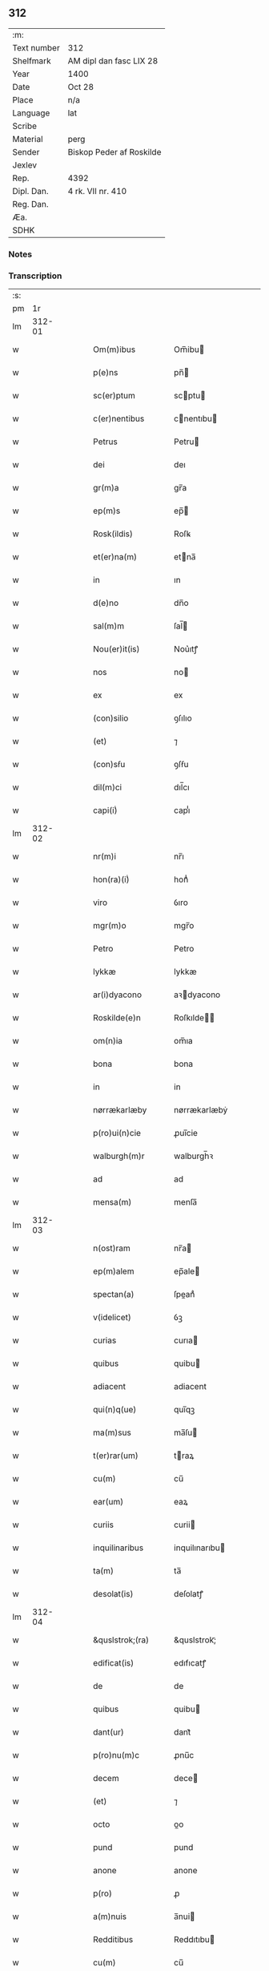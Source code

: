 ** 312
| :m:         |                          |
| Text number | 312                      |
| Shelfmark   | AM dipl dan fasc LIX 28  |
| Year        | 1400                     |
| Date        | Oct 28                   |
| Place       | n/a                      |
| Language    | lat                      |
| Scribe      |                          |
| Material    | perg                     |
| Sender      | Biskop Peder af Roskilde |
| Jexlev      |                          |
| Rep.        | 4392                     |
| Dipl. Dan.  | 4 rk. VII nr. 410        |
| Reg. Dan.   |                          |
| Æa.         |                          |
| SDHK        |                          |

*** Notes


*** Transcription
| :s: |        |   |   |   |   |                     |                  |   |   |   |                                 |     |   |   |   |               |
| pm  |     1r |   |   |   |   |                     |                  |   |   |   |                                 |     |   |   |   |               |
| lm  | 312-01 |   |   |   |   |                     |                  |   |   |   |                                 |     |   |   |   |               |
| w   |        |   |   |   |   | Om(m)ibus           | Om̅ibu           |   |   |   |                                 | lat |   |   |   |        312-01 |
| w   |        |   |   |   |   | p(e)ns              | pn̅              |   |   |   |                                 | lat |   |   |   |        312-01 |
| w   |        |   |   |   |   | sc(er)ptum          | scptu          |   |   |   |                                 | lat |   |   |   |        312-01 |
| w   |        |   |   |   |   | c(er)nentibus       | cnentıbu       |   |   |   |                                 | lat |   |   |   |        312-01 |
| w   |        |   |   |   |   | Petrus              | Petru           |   |   |   |                                 | lat |   |   |   |        312-01 |
| w   |        |   |   |   |   | dei                 | deı              |   |   |   |                                 | lat |   |   |   |        312-01 |
| w   |        |   |   |   |   | gr(m)a              | gr̅a              |   |   |   |                                 | lat |   |   |   |        312-01 |
| w   |        |   |   |   |   | ep(m)s              | ep̅              |   |   |   |                                 | lat |   |   |   |        312-01 |
| w   |        |   |   |   |   | Rosk(ildis)         | Roſꝃ             |   |   |   |                                 | lat |   |   |   |        312-01 |
| w   |        |   |   |   |   | et(er)na(m)         | etna̅            |   |   |   |                                 | lat |   |   |   |        312-01 |
| w   |        |   |   |   |   | in                  | ın               |   |   |   |                                 | lat |   |   |   |        312-01 |
| w   |        |   |   |   |   | d(e)no              | dn̅o              |   |   |   |                                 | lat |   |   |   |        312-01 |
| w   |        |   |   |   |   | sal(m)m             | ſal̅             |   |   |   |                                 | lat |   |   |   |        312-01 |
| w   |        |   |   |   |   | Nou(er)it(is)       | Nou͛ıtꝭ           |   |   |   |                                 | lat |   |   |   |        312-01 |
| w   |        |   |   |   |   | nos                 | no              |   |   |   |                                 | lat |   |   |   |        312-01 |
| w   |        |   |   |   |   | ex                  | ex               |   |   |   |                                 | lat |   |   |   |        312-01 |
| w   |        |   |   |   |   | (con)silio          | ꝯſılıo           |   |   |   |                                 | lat |   |   |   |        312-01 |
| w   |        |   |   |   |   | (et)                | ⁊                |   |   |   |                                 | lat |   |   |   |        312-01 |
| w   |        |   |   |   |   | (con)sẜu            | ꝯſẜu             |   |   |   |                                 | lat |   |   |   |        312-01 |
| w   |        |   |   |   |   | dil(m)ci            | dıl̅cı            |   |   |   |                                 | lat |   |   |   |        312-01 |
| w   |        |   |   |   |   | capi(i)ͥ             | capıᷝͥ             |   |   |   |                                 | lat |   |   |   |        312-01 |
| lm  | 312-02 |   |   |   |   |                     |                  |   |   |   |                                 |     |   |   |   |               |
| w   |        |   |   |   |   | nr(m)i              | nr̅ı              |   |   |   |                                 | lat |   |   |   |        312-02 |
| w   |        |   |   |   |   | hon(ra)(i)ͥ          | honᷓᷝͥ              |   |   |   |                                 | lat |   |   |   |        312-02 |
| w   |        |   |   |   |   | viro                | ỽıro             |   |   |   |                                 | lat |   |   |   |        312-02 |
| w   |        |   |   |   |   | mgr(m)o             | mgr̅o             |   |   |   |                                 | lat |   |   |   |        312-02 |
| w   |        |   |   |   |   | Petro               | Petro            |   |   |   |                                 | lat |   |   |   |        312-02 |
| w   |        |   |   |   |   | lykkæ               | lykkæ            |   |   |   |                                 | lat |   |   |   |        312-02 |
| w   |        |   |   |   |   | ar(i)dyacono        | aꝛdyacono       |   |   |   |                                 | lat |   |   |   |        312-02 |
| w   |        |   |   |   |   | Roskilde(e)n        | Roſkılde̅        |   |   |   |                                 | lat |   |   |   |        312-02 |
| w   |        |   |   |   |   | om(n)ia             | om̅ıa             |   |   |   |                                 | lat |   |   |   |        312-02 |
| w   |        |   |   |   |   | bona                | bona             |   |   |   |                                 | lat |   |   |   |        312-02 |
| w   |        |   |   |   |   | in                  | in               |   |   |   |                                 | lat |   |   |   |        312-02 |
| w   |        |   |   |   |   | nørrækarlæby        | nørrækarlæbẏ     |   |   |   |                                 | lat |   |   |   |        312-02 |
| w   |        |   |   |   |   | p(ro)ui(n)cie       | ꝓuı̅cie           |   |   |   |                                 | lat |   |   |   |        312-02 |
| w   |        |   |   |   |   | walburgh(m)r        | walburgh̅ꝛ        |   |   |   |                                 | lat |   |   |   |        312-02 |
| w   |        |   |   |   |   | ad                  | ad               |   |   |   |                                 | lat |   |   |   |        312-02 |
| w   |        |   |   |   |   | mensa(m)            | menſa̅            |   |   |   |                                 | lat |   |   |   |        312-02 |
| lm  | 312-03 |   |   |   |   |                     |                  |   |   |   |                                 |     |   |   |   |               |
| w   |        |   |   |   |   | n(ost)ram           | nr̅a             |   |   |   |                                 | lat |   |   |   |        312-03 |
| w   |        |   |   |   |   | ep(m)alem           | ep̅ale           |   |   |   |                                 | lat |   |   |   |        312-03 |
| w   |        |   |   |   |   | spectan(a)          | ſpeanͣ           |   |   |   |                                 | lat |   |   |   |        312-03 |
| w   |        |   |   |   |   | v(idelicet)         | ỽꝫ               |   |   |   |                                 | lat |   |   |   |        312-03 |
| w   |        |   |   |   |   | curias              | curıa           |   |   |   |                                 | lat |   |   |   |        312-03 |
| w   |        |   |   |   |   | quibus              | quibu           |   |   |   |                                 | lat |   |   |   |        312-03 |
| w   |        |   |   |   |   | adiacent            | adiacent         |   |   |   |                                 | lat |   |   |   |        312-03 |
| w   |        |   |   |   |   | qui(n)q(ue)         | quı̅qꝫ            |   |   |   |                                 | lat |   |   |   |        312-03 |
| w   |        |   |   |   |   | ma(m)sus            | ma̅ſu            |   |   |   |                                 | lat |   |   |   |        312-03 |
| w   |        |   |   |   |   | t(er)rar(um)        | traꝝ            |   |   |   |                                 | lat |   |   |   |        312-03 |
| w   |        |   |   |   |   | cu(m)               | cu̅               |   |   |   |                                 | lat |   |   |   |        312-03 |
| w   |        |   |   |   |   | ear(um)             | eaꝝ              |   |   |   |                                 | lat |   |   |   |        312-03 |
| w   |        |   |   |   |   | curiis              | curii           |   |   |   |                                 | lat |   |   |   |        312-03 |
| w   |        |   |   |   |   | inquilinaribus      | inquilınarıbu   |   |   |   |                                 | lat |   |   |   |        312-03 |
| w   |        |   |   |   |   | ta(m)               | ta̅               |   |   |   |                                 | lat |   |   |   |        312-03 |
| w   |        |   |   |   |   | desolat(is)         | deſolatꝭ         |   |   |   |                                 | lat |   |   |   |        312-03 |
| lm  | 312-04 |   |   |   |   |                     |                  |   |   |   |                                 |     |   |   |   |               |
| w   |        |   |   |   |   | &quslstrok;(ra)     | &quslstrok;ᷓ      |   |   |   |                                 | lat |   |   |   |        312-04 |
| w   |        |   |   |   |   | edificat(is)        | edıfıcatꝭ        |   |   |   |                                 | lat |   |   |   |        312-04 |
| w   |        |   |   |   |   | de                  | de               |   |   |   |                                 | lat |   |   |   |        312-04 |
| w   |        |   |   |   |   | quibus              | quibu           |   |   |   |                                 | lat |   |   |   |        312-04 |
| w   |        |   |   |   |   | dant(ur)            | dant᷑             |   |   |   |                                 | lat |   |   |   |        312-04 |
| w   |        |   |   |   |   | p(ro)nu(m)c         | ꝓnu̅c             |   |   |   |                                 | lat |   |   |   |        312-04 |
| w   |        |   |   |   |   | decem               | dece            |   |   |   |                                 | lat |   |   |   |        312-04 |
| w   |        |   |   |   |   | (et)                | ⁊                |   |   |   |                                 | lat |   |   |   |        312-04 |
| w   |        |   |   |   |   | octo                | oo              |   |   |   |                                 | lat |   |   |   |        312-04 |
| w   |        |   |   |   |   | pund                | pund             |   |   |   |                                 | lat |   |   |   |        312-04 |
| w   |        |   |   |   |   | anone               | anone            |   |   |   |                                 | lat |   |   |   |        312-04 |
| w   |        |   |   |   |   | p(ro)               | ꝓ                |   |   |   |                                 | lat |   |   |   |        312-04 |
| w   |        |   |   |   |   | a(m)nuis            | a̅nui            |   |   |   |                                 | lat |   |   |   |        312-04 |
| w   |        |   |   |   |   | Redditibus          | Reddıtıbu       |   |   |   |                                 | lat |   |   |   |        312-04 |
| w   |        |   |   |   |   | cu(m)               | cu̅               |   |   |   |                                 | lat |   |   |   |        312-04 |
| w   |        |   |   |   |   | vniu(er)ẜ           | ỽniuẜ           |   |   |   |                                 | lat |   |   |   |        312-04 |
| w   |        |   |   |   |   | ip(m)or(um)         | ıp̅oꝝ             |   |   |   |                                 | lat |   |   |   |        312-04 |
| w   |        |   |   |   |   | bonor(um)           | bonoꝝ            |   |   |   |                                 | lat |   |   |   |        312-04 |
| w   |        |   |   |   |   | (et)                | ⁊                |   |   |   |                                 | lat |   |   |   |        312-04 |
| w   |        |   |   |   |   | curiar(um)          | curıaꝝ           |   |   |   |                                 | lat |   |   |   |        312-04 |
| w   |        |   |   |   |   | p(er)ti¦nenciis     | p̲ti¦nencii      |   |   |   |                                 | lat |   |   |   | 312-04—312-05 |
| w   |        |   |   |   |   | v(idelicet)         | ỽꝫ               |   |   |   |                                 | lat |   |   |   |        312-05 |
| w   |        |   |   |   |   | ag(er)s             | ag             |   |   |   |                                 | lat |   |   |   |        312-05 |
| w   |        |   |   |   |   | prat(is)            | pratꝭ            |   |   |   |                                 | lat |   |   |   |        312-05 |
| w   |        |   |   |   |   | pascuis             | paſcui          |   |   |   |                                 | lat |   |   |   |        312-05 |
| w   |        |   |   |   |   | piscatur(is)        | pıſcaturꝭ        |   |   |   |                                 | lat |   |   |   |        312-05 |
| w   |        |   |   |   |   | aquiductibus        | aquıduıbu      |   |   |   |                                 | lat |   |   |   |        312-05 |
| w   |        |   |   |   |   | nll(m)is            | nll̅ı            |   |   |   |                                 | lat |   |   |   |        312-05 |
| w   |        |   |   |   |   | except(is)          | exceptꝭ          |   |   |   |                                 | lat |   |   |   |        312-05 |
| w   |        |   |   |   |   | sicc(is)            | ſıccꝭ            |   |   |   |                                 | lat |   |   |   |        312-05 |
| w   |        |   |   |   |   | seu                 | ſeu              |   |   |   |                                 | lat |   |   |   |        312-05 |
| w   |        |   |   |   |   | hu(m)id(is)         | hu̅ıdꝭ            |   |   |   |                                 | lat |   |   |   |        312-05 |
| w   |        |   |   |   |   | quocu(m)q(ue)       | quocu̅qꝫ          |   |   |   |                                 | lat |   |   |   |        312-05 |
| w   |        |   |   |   |   | nomi(sericordi)e    | nomı̅e            |   |   |   |                                 | lat |   |   |   |        312-05 |
| w   |        |   |   |   |   | censeant(ur)        | cenſeant᷑         |   |   |   |                                 | lat |   |   |   |        312-05 |
| w   |        |   |   |   |   | ad                  | ad               |   |   |   |                                 | lat |   |   |   |        312-05 |
| w   |        |   |   |   |   | p(m)¦bendam         | p̅¦benda         |   |   |   |                                 | lat |   |   |   | 312-05—312-06 |
| w   |        |   |   |   |   | sua(m)              | ſua̅              |   |   |   |                                 | lat |   |   |   |        312-06 |
| w   |        |   |   |   |   | cano(m)icalem       | cano̅ıcale       |   |   |   |                                 | lat |   |   |   |        312-06 |
| w   |        |   |   |   |   | que                 | que              |   |   |   |                                 | lat |   |   |   |        312-06 |
| w   |        |   |   |   |   | nu(m)c              | nu̅c              |   |   |   |                                 | lat |   |   |   |        312-06 |
| w   |        |   |   |   |   | int(er)             | ınt             |   |   |   |                                 | lat |   |   |   |        312-06 |
| w   |        |   |   |   |   | qui(n)decim         | quı̅deci         |   |   |   |                                 | lat |   |   |   |        312-06 |
| w   |        |   |   |   |   | maiores             | maiore          |   |   |   |                                 | lat |   |   |   |        312-06 |
| w   |        |   |   |   |   | prebendas           | prebenda        |   |   |   |                                 | lat |   |   |   |        312-06 |
| w   |        |   |   |   |   | p(m)benda           | p̅benda           |   |   |   |                                 | lat |   |   |   |        312-06 |
| w   |        |   |   |   |   | walby               | walbẏ            |   |   |   |                                 | lat |   |   |   |        312-06 |
| w   |        |   |   |   |   | !nu(m)copa(ur)¡     | !nu̅copa᷑¡         |   |   |   |                                 | lat |   |   |   |        312-06 |
| w   |        |   |   |   |   | p(er)petuo          | p̲petuo           |   |   |   |                                 | lat |   |   |   |        312-06 |
| w   |        |   |   |   |   | possidenda          | poıdenda        |   |   |   |                                 | lat |   |   |   |        312-06 |
| w   |        |   |   |   |   | teno(e)r            | teno            |   |   |   |                                 | lat |   |   |   |        312-06 |
| lm  | 312-07 |   |   |   |   |                     |                  |   |   |   |                                 |     |   |   |   |               |
| w   |        |   |   |   |   | p(e)n              | pn̅              |   |   |   |                                 | lat |   |   |   |        312-07 |
| w   |        |   |   |   |   | scotasse            | ſcotae          |   |   |   |                                 | lat |   |   |   |        312-07 |
| w   |        |   |   |   |   | (et)                | ⁊                |   |   |   |                                 | lat |   |   |   |        312-07 |
| w   |        |   |   |   |   | libere              | lıbere           |   |   |   |                                 | lat |   |   |   |        312-07 |
| w   |        |   |   |   |   | assignasse          | aıgnae         |   |   |   |                                 | lat |   |   |   |        312-07 |
| w   |        |   |   |   |   | In                  | In               |   |   |   |                                 | lat |   |   |   |        312-07 |
| w   |        |   |   |   |   | Recompe(st)sam      | Recompe̅ſam       |   |   |   |                                 | lat |   |   |   |        312-07 |
| w   |        |   |   |   |   | qua(or)             | qua             |   |   |   |                                 | lat |   |   |   |        312-07 |
| w   |        |   |   |   |   | c(ur)iar(um)        | c᷑ıaꝝ             |   |   |   |                                 | lat |   |   |   |        312-07 |
| w   |        |   |   |   |   | in                  | ın               |   |   |   |                                 | lat |   |   |   |        312-07 |
| w   |        |   |   |   |   | østræwalby          | øﬅræwalby        |   |   |   |                                 | lat |   |   |   |        312-07 |
| w   |        |   |   |   |   | in                  | in               |   |   |   |                                 | lat |   |   |   |        312-07 |
| w   |        |   |   |   |   | samæhr(um)          | ſamæhꝝ           |   |   |   |                                 | lat |   |   |   |        312-07 |
| w   |        |   |   |   |   | quibus              | quibu           |   |   |   |                                 | lat |   |   |   |        312-07 |
| w   |        |   |   |   |   | adiacent            | adıacent         |   |   |   |                                 | lat |   |   |   |        312-07 |
| w   |        |   |   |   |   | duo                 | duo              |   |   |   |                                 | lat |   |   |   |        312-07 |
| w   |        |   |   |   |   | ma(m)s(us)          | ma̅ſ᷒              |   |   |   |                                 | lat |   |   |   |        312-07 |
| w   |        |   |   |   |   | t(er)¦rar(um)       | t¦raꝝ           |   |   |   |                                 | lat |   |   |   | 312-07—312-08 |
| w   |        |   |   |   |   | de                  | de               |   |   |   |                                 | lat |   |   |   |        312-08 |
| w   |        |   |   |   |   | quibus              | quibu           |   |   |   |                                 | lat |   |   |   |        312-08 |
| w   |        |   |   |   |   | dant(ur)            | dant᷑             |   |   |   |                                 | lat |   |   |   |        312-08 |
| w   |        |   |   |   |   | octo                | oo              |   |   |   |                                 | lat |   |   |   |        312-08 |
| w   |        |   |   |   |   | pu(m)d              | pu̅d              |   |   |   |                                 | lat |   |   |   |        312-08 |
| w   |        |   |   |   |   | anone               | anone            |   |   |   |                                 | lat |   |   |   |        312-08 |
| w   |        |   |   |   |   | p(ro)               | ꝓ                |   |   |   |                                 | lat |   |   |   |        312-08 |
| w   |        |   |   |   |   | a(m)nuis            | a̅nui            |   |   |   |                                 | lat |   |   |   |        312-08 |
| w   |        |   |   |   |   | Redditib(us)        | Reddıtıbꝫ        |   |   |   |                                 | lat |   |   |   |        312-08 |
| w   |        |   |   |   |   | I                  | I               |   |   |   |                                 | lat |   |   |   |        312-08 |
| w   |        |   |   |   |   | duar(um)            | duaꝝ             |   |   |   |                                 | lat |   |   |   |        312-08 |
| w   |        |   |   |   |   | curiar(um)          | curiaꝝ           |   |   |   |                                 | lat |   |   |   |        312-08 |
| w   |        |   |   |   |   | in                  | in               |   |   |   |                                 | lat |   |   |   |        312-08 |
| w   |        |   |   |   |   | he(st)mæløuæ        | he̅mæløuæ         |   |   |   |                                 | lat |   |   |   |        312-08 |
| w   |        |   |   |   |   | eiusdem             | eiuſde          |   |   |   |                                 | lat |   |   |   |        312-08 |
| w   |        |   |   |   |   | p(ro)uincie         | ꝓuincie          |   |   |   |                                 | lat |   |   |   |        312-08 |
| w   |        |   |   |   |   | quibus              | quıbu           |   |   |   |                                 | lat |   |   |   |        312-08 |
| lm  | 312-09 |   |   |   |   |                     |                  |   |   |   |                                 |     |   |   |   |               |
| w   |        |   |   |   |   | adiacent            | adıacent         |   |   |   |                                 | lat |   |   |   |        312-09 |
| w   |        |   |   |   |   | vn(us)              | ỽn᷒               |   |   |   |                                 | lat |   |   |   |        312-09 |
| w   |        |   |   |   |   | mans(us)            | manſ᷒             |   |   |   |                                 | lat |   |   |   |        312-09 |
| w   |        |   |   |   |   | (et)                | ⁊                |   |   |   |                                 | lat |   |   |   |        312-09 |
| w   |        |   |   |   |   | vna                 | ỽna              |   |   |   |                                 | lat |   |   |   |        312-09 |
| w   |        |   |   |   |   | q(ua)rta            | qᷓꝛta             |   |   |   |                                 | lat |   |   |   |        312-09 |
| w   |        |   |   |   |   | t(er)rar(um)        | traꝝ            |   |   |   |                                 | lat |   |   |   |        312-09 |
| w   |        |   |   |   |   | quas                | qua             |   |   |   |                                 | lat |   |   |   |        312-09 |
| w   |        |   |   |   |   | inh(m)itant         | inh̅ıtant         |   |   |   |                                 | lat |   |   |   |        312-09 |
| w   |        |   |   |   |   | nicola(us)          | nıcola᷒           |   |   |   |                                 | lat |   |   |   |        312-09 |
| w   |        |   |   |   |   | ioh(m)              | ıoh̅              |   |   |   |                                 | lat |   |   |   |        312-09 |
| w   |        |   |   |   |   | (et)                | ⁊                |   |   |   |                                 | lat |   |   |   |        312-09 |
| w   |        |   |   |   |   | iacobus             | ıacobu          |   |   |   |                                 | lat |   |   |   |        312-09 |
| w   |        |   |   |   |   | mattesẜ             | matteſẜ          |   |   |   |                                 | lat |   |   |   |        312-09 |
| w   |        |   |   |   |   | dantes              | dante           |   |   |   |                                 | lat |   |   |   |        312-09 |
| w   |        |   |   |   |   | p(ro)               | ꝓ                |   |   |   |                                 | lat |   |   |   |        312-09 |
| w   |        |   |   |   |   | nu(m)c              | nu̅c              |   |   |   |                                 | lat |   |   |   |        312-09 |
| w   |        |   |   |   |   | septe(st)           | ſepte̅            |   |   |   |                                 | lat |   |   |   |        312-09 |
| w   |        |   |   |   |   | pu(m)d              | pu̅d              |   |   |   |                                 | lat |   |   |   |        312-09 |
| w   |        |   |   |   |   | ano¦ne              | ano¦ne           |   |   |   |                                 | lat |   |   |   | 312-09—312-10 |
| w   |        |   |   |   |   | cum                 | cum              |   |   |   |                                 | lat |   |   |   |        312-10 |
| w   |        |   |   |   |   | dimidio             | dimidio          |   |   |   |                                 | lat |   |   |   |        312-10 |
| w   |        |   |   |   |   | I                  | I               |   |   |   |                                 | lat |   |   |   |        312-10 |
| w   |        |   |   |   |   | vni(us)             | ỽni᷒              |   |   |   |                                 | lat |   |   |   |        312-10 |
| w   |        |   |   |   |   | curie               | curie            |   |   |   |                                 | lat |   |   |   |        312-10 |
| w   |        |   |   |   |   | in                  | in               |   |   |   |                                 | lat |   |   |   |        312-10 |
| w   |        |   |   |   |   | h(m)dingeløsæ       | h̅dingeløsæ       |   |   |   |                                 | lat |   |   |   |        312-10 |
| w   |        |   |   |   |   | cuj                 | cuj              |   |   |   |                                 | lat |   |   |   |        312-10 |
| w   |        |   |   |   |   | adiacent            | adıacent         |   |   |   |                                 | lat |   |   |   |        312-10 |
| w   |        |   |   |   |   | tres                | tre             |   |   |   |                                 | lat |   |   |   |        312-10 |
| w   |        |   |   |   |   | q(ua)rte            | qᷓꝛte             |   |   |   |                                 | lat |   |   |   |        312-10 |
| w   |        |   |   |   |   | t(er)rar(um)        | traꝝ            |   |   |   |                                 | lat |   |   |   |        312-10 |
| w   |        |   |   |   |   | qua(m)              | qua̅              |   |   |   |                                 | lat |   |   |   |        312-10 |
| w   |        |   |   |   |   | p(ro)               | ꝓ                |   |   |   |                                 | lat |   |   |   |        312-10 |
| w   |        |   |   |   |   | nu(m)c              | nu̅c              |   |   |   |                                 | lat |   |   |   |        312-10 |
| w   |        |   |   |   |   | inh(m)itat          | ınh̅ıtat          |   |   |   |                                 | lat |   |   |   |        312-10 |
| w   |        |   |   |   |   | quidam              | quida           |   |   |   |                                 | lat |   |   |   |        312-10 |
| w   |        |   |   |   |   | eskill(us)          | eſkıll᷒           |   |   |   |                                 | lat |   |   |   |        312-10 |
| lm  | 312-11 |   |   |   |   |                     |                  |   |   |   |                                 |     |   |   |   |               |
| w   |        |   |   |   |   | dans                | dan             |   |   |   |                                 | lat |   |   |   |        312-11 |
| w   |        |   |   |   |   | t(er)a              | ta              |   |   |   |                                 | lat |   |   |   |        312-11 |
| w   |        |   |   |   |   | pu(m)d              | pu̅d              |   |   |   |                                 | lat |   |   |   |        312-11 |
| w   |        |   |   |   |   | anone               | anone            |   |   |   |                                 | lat |   |   |   |        312-11 |
| w   |        |   |   |   |   | Que                 | Que              |   |   |   |                                 | lat |   |   |   |        312-11 |
| w   |        |   |   |   |   | nob(m)              | nob̅              |   |   |   |                                 | lat |   |   |   |        312-11 |
| w   |        |   |   |   |   | (et)                | ⁊                |   |   |   |                                 | lat |   |   |   |        312-11 |
| w   |        |   |   |   |   | successoribus       | ſucceoꝛıbu     |   |   |   |                                 | lat |   |   |   |        312-11 |
| w   |        |   |   |   |   | nr(m)is             | nr̅i             |   |   |   |                                 | lat |   |   |   |        312-11 |
| w   |        |   |   |   |   | in                  | in               |   |   |   |                                 | lat |   |   |   |        312-11 |
| w   |        |   |   |   |   | eode(st)            | eode̅             |   |   |   |                                 | lat |   |   |   |        312-11 |
| w   |        |   |   |   |   | ep(m)atu            | ep̅atu            |   |   |   |                                 | lat |   |   |   |        312-11 |
| w   |        |   |   |   |   | mo(m)               | mo̅               |   |   |   |                                 | lat |   |   |   |        312-11 |
| w   |        |   |   |   |   | jdem                | ȷde             |   |   |   |                                 | lat |   |   |   |        312-11 |
| w   |        |   |   |   |   | mg(m)r              | mg̅r              |   |   |   |                                 | lat |   |   |   |        312-11 |
| w   |        |   |   |   |   | Petr(us)            | Petr᷒             |   |   |   |                                 | lat |   |   |   |        312-11 |
| w   |        |   |   |   |   | lykkæ               | lykkæ            |   |   |   |                                 | lat |   |   |   |        312-11 |
| w   |        |   |   |   |   | ar(i)dyaco(us)      | aꝛdyaco᷒         |   |   |   |                                 | lat |   |   |   |        312-11 |
| w   |        |   |   |   |   | Roskilde(e)n        | Roſkılde̅        |   |   |   |                                 | lat |   |   |   |        312-11 |
| lm  | 312-12 |   |   |   |   |                     |                  |   |   |   |                                 |     |   |   |   |               |
| w   |        |   |   |   |   | scotauerat          | ſcotauerat       |   |   |   |                                 | lat |   |   |   |        312-12 |
| w   |        |   |   |   |   | cu(m)               | cu̅               |   |   |   |                                 | lat |   |   |   |        312-12 |
| w   |        |   |   |   |   | ap(er)t(is)         | ap̲tꝭ             |   |   |   |                                 | lat |   |   |   |        312-12 |
| w   |        |   |   |   |   | lr(m)is             | lr̅ı             |   |   |   |                                 | lat |   |   |   |        312-12 |
| w   |        |   |   |   |   | suis                | ſui             |   |   |   |                                 | lat |   |   |   |        312-12 |
| w   |        |   |   |   |   | iure                | iure             |   |   |   |                                 | lat |   |   |   |        312-12 |
| w   |        |   |   |   |   | p(er)petuo          | p̲petuo           |   |   |   |                                 | lat |   |   |   |        312-12 |
| w   |        |   |   |   |   | possidenda          | poıdenda        |   |   |   |                                 | lat |   |   |   |        312-12 |
| w   |        |   |   |   |   | Insup(er)           | Inſup̲            |   |   |   |                                 | lat |   |   |   |        312-12 |
| w   |        |   |   |   |   | obligam(us)         | oblıgam᷒          |   |   |   |                                 | lat |   |   |   |        312-12 |
| w   |        |   |   |   |   | nos                 | no              |   |   |   |                                 | lat |   |   |   |        312-12 |
| w   |        |   |   |   |   | (et)                | ⁊                |   |   |   |                                 | lat |   |   |   |        312-12 |
| w   |        |   |   |   |   | successores         | ſucceore       |   |   |   |                                 | lat |   |   |   |        312-12 |
| w   |        |   |   |   |   | n(ost)ros           | nr̅o             |   |   |   |                                 | lat |   |   |   |        312-12 |
| w   |        |   |   |   |   | in                  | in               |   |   |   |                                 | lat |   |   |   |        312-12 |
| w   |        |   |   |   |   | memo(ra)to          | memoᷓto           |   |   |   |                                 | lat |   |   |   |        312-12 |
| w   |        |   |   |   |   | ep(m)atu            | ep̅atu            |   |   |   |                                 | lat |   |   |   |        312-12 |
| w   |        |   |   |   |   | Rosk(ildis)         | Roſꝃ             |   |   |   |                                 | lat |   |   |   |        312-12 |
| lm  | 312-13 |   |   |   |   |                     |                  |   |   |   |                                 |     |   |   |   |               |
| w   |        |   |   |   |   | ad                  | ad               |   |   |   |                                 | lat |   |   |   |        312-13 |
| w   |        |   |   |   |   | h(us)mo(m)i         | h᷒mo̅i             |   |   |   |                                 | lat |   |   |   |        312-13 |
| w   |        |   |   |   |   | p(er)mu(ra)c(i)om   | p̲muᷓc̅o           |   |   |   |                                 | lat |   |   |   |        312-13 |
| w   |        |   |   |   |   | sic                 | ſıc              |   |   |   |                                 | lat |   |   |   |        312-13 |
| w   |        |   |   |   |   | ex                  | ex               |   |   |   |                                 | lat |   |   |   |        312-13 |
| w   |        |   |   |   |   | (con)silio          | ꝯſılio           |   |   |   |                                 | lat |   |   |   |        312-13 |
| w   |        |   |   |   |   | (con)sẜu            | ꝯſẜu             |   |   |   |                                 | lat |   |   |   |        312-13 |
| w   |        |   |   |   |   | cap(i)ͥ              | capᷝͥ              |   |   |   |                                 | lat |   |   |   |        312-13 |
| w   |        |   |   |   |   | nr(m)i              | nr̅ı              |   |   |   |                                 | lat |   |   |   |        312-13 |
| w   |        |   |   |   |   | vt                  | ỽt               |   |   |   |                                 | lat |   |   |   |        312-13 |
| w   |        |   |   |   |   | p(m)m(t)tit(ur)     | p̅mͭtıt᷑            |   |   |   |                                 | lat |   |   |   |        312-13 |
| w   |        |   |   |   |   | factam              | faa            |   |   |   |                                 | lat |   |   |   |        312-13 |
| w   |        |   |   |   |   | irreuocabilit(er)   | irreuocabılıt   |   |   |   |                                 | lat |   |   |   |        312-13 |
| w   |        |   |   |   |   | obẜuanda(m)         | obẜuanda̅         |   |   |   |                                 | lat |   |   |   |        312-13 |
| w   |        |   |   |   |   | In                  | In               |   |   |   |                                 | lat |   |   |   |        312-13 |
| w   |        |   |   |   |   | cui(us)             | cui᷒              |   |   |   |                                 | lat |   |   |   |        312-13 |
| w   |        |   |   |   |   | p(er)mu(ra)c(i)onis | p̲muᷓc̅oni         |   |   |   |                                 | lat |   |   |   |        312-13 |
| lm  | 312-14 |   |   |   |   |                     |                  |   |   |   |                                 |     |   |   |   |               |
| w   |        |   |   |   |   | testimoni(m)        | teﬅimoniͫ         |   |   |   |                                 | lat |   |   |   |        312-14 |
| w   |        |   |   |   |   | (et)                | ⁊                |   |   |   |                                 | lat |   |   |   |        312-14 |
| w   |        |   |   |   |   | euidencia(m)        | euidencia̅        |   |   |   |                                 | lat |   |   |   |        312-14 |
| w   |        |   |   |   |   | firmiorem           | fırmiore        |   |   |   |                                 | lat |   |   |   |        312-14 |
| w   |        |   |   |   |   | Sigillum            | Sıgıllu         |   |   |   |                                 | lat |   |   |   |        312-14 |
| w   |        |   |   |   |   | n(ost)r(u)m         | nr̅m              |   |   |   |                                 | lat |   |   |   |        312-14 |
| w   |        |   |   |   |   | vna                 | vna              |   |   |   |                                 | lat |   |   |   |        312-14 |
| w   |        |   |   |   |   | cu(m)               | cu̅               |   |   |   |                                 | lat |   |   |   |        312-14 |
| w   |        |   |   |   |   | sigillo             | ſıgıllo          |   |   |   |                                 | lat |   |   |   |        312-14 |
| w   |        |   |   |   |   | dil(m)ci            | dıl̅cı            |   |   |   |                                 | lat |   |   |   |        312-14 |
| w   |        |   |   |   |   | cap(i)ͥ              | capᷝͥ              |   |   |   |                                 | lat |   |   |   |        312-14 |
| w   |        |   |   |   |   | nr(m)i              | nr̅ı              |   |   |   |                                 | lat |   |   |   |        312-14 |
| w   |        |   |   |   |   | p(m)dicti           | p̅dıi            |   |   |   |                                 | lat |   |   |   |        312-14 |
| w   |        |   |   |   |   | p(e)ntibus          | pn̅tibu          |   |   |   |                                 | lat |   |   |   |        312-14 |
| w   |        |   |   |   |   | est                 | eﬅ               |   |   |   |                                 | lat |   |   |   |        312-14 |
| w   |        |   |   |   |   | appensu(m)          | aenſu̅           |   |   |   |                                 | lat |   |   |   |        312-14 |
| w   |        |   |   |   |   | datu(m)             | datu̅             |   |   |   |                                 | lat |   |   |   |        312-14 |
| lm  | 312-15 |   |   |   |   |                     |                  |   |   |   |                                 |     |   |   |   |               |
| w   |        |   |   |   |   | Anno                | Anno             |   |   |   |                                 | lat |   |   |   |        312-15 |
| w   |        |   |   |   |   | dominj              | dominj           |   |   |   |                                 | lat |   |   |   |        312-15 |
| n   |        |   |   |   |   | M(o)                | ͦ                |   |   |   |                                 | lat |   |   |   |        312-15 |
| w   |        |   |   |   |   | quadringentesimo    | quadringenteſimo |   |   |   |                                 | lat |   |   |   |        312-15 |
| w   |        |   |   |   |   | dio                 | dıo              |   |   |   |                                 | lat |   |   |   |        312-15 |
| w   |        |   |   |   |   | apl(m)or(um)        | apl̅oꝝ            |   |   |   |                                 | lat |   |   |   |        312-15 |
| w   |        |   |   |   |   | symonis             | ſymoni          |   |   |   |                                 | lat |   |   |   |        312-15 |
| w   |        |   |   |   |   | (et)                | ⁊                |   |   |   |                                 | lat |   |   |   |        312-15 |
| w   |        |   |   |   |   | iude                | ıude             |   |   |   |                                 | lat |   |   |   |        312-15 |
| lm  | 312-16 |   |   |   |   |                     |                  |   |   |   |                                 |     |   |   |   |               |
| w   |        |   |   |   |   |                     |                  |   |   |   | edition   DD 4/7 no. 410 (1400) | lat |   |   |   |        312-16 |
| :e: |        |   |   |   |   |                     |                  |   |   |   |                                 |     |   |   |   |               |
